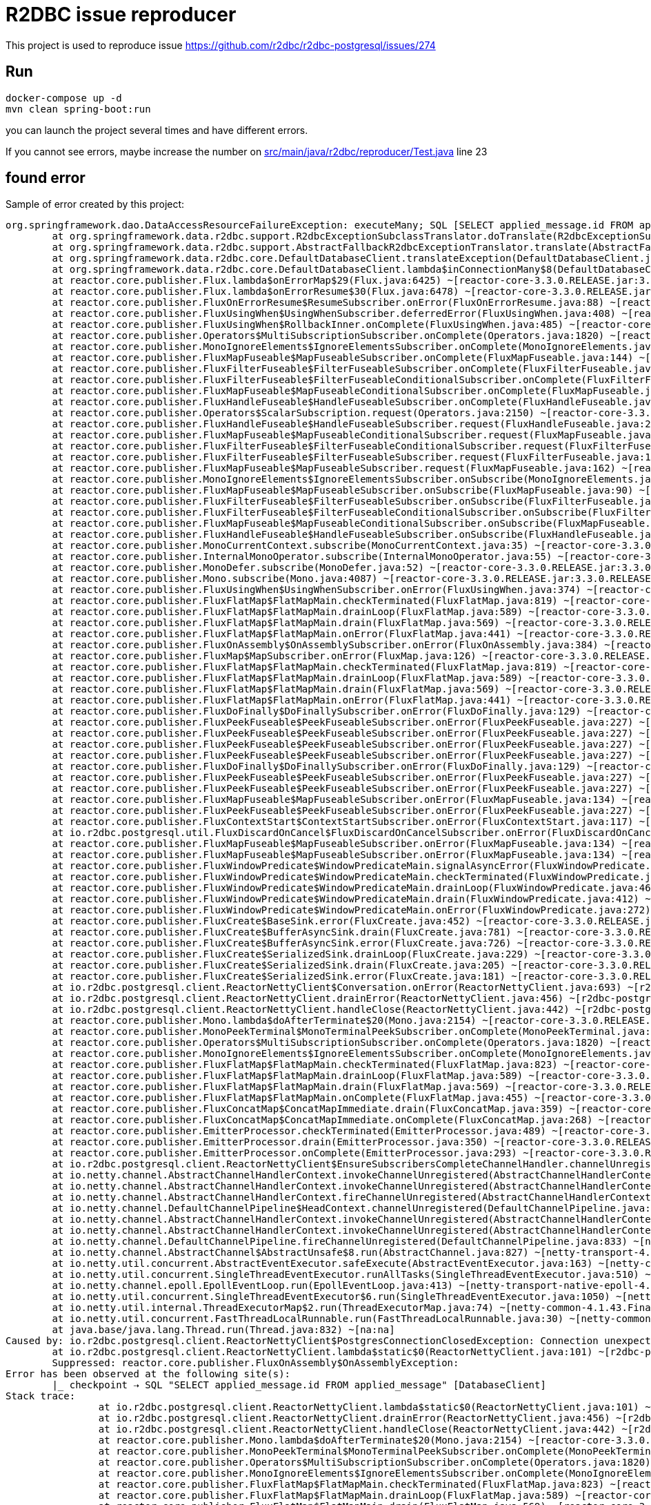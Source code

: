 = R2DBC issue reproducer

This project is used to reproduce issue https://github.com/r2dbc/r2dbc-postgresql/issues/274

== Run

    docker-compose up -d
    mvn clean spring-boot:run

you can launch the project several times and have different errors.

If you cannot see errors, maybe increase the number on link:src/main/java/r2dbc/reproducer/Test.java[] line 23


== found error

Sample of error created by this project:

----
org.springframework.dao.DataAccessResourceFailureException: executeMany; SQL [SELECT applied_message.id FROM applied_message]; Connection unexpectedly closed; nested exception is io.r2dbc.postgresql.client.ReactorNettyClient$PostgresConnectionClosedException: Connection unexpectedly closed
	at org.springframework.data.r2dbc.support.R2dbcExceptionSubclassTranslator.doTranslate(R2dbcExceptionSubclassTranslator.java:75) ~[spring-data-r2dbc-1.0.0.RELEASE.jar:1.0.0.RELEASE]
	at org.springframework.data.r2dbc.support.AbstractFallbackR2dbcExceptionTranslator.translate(AbstractFallbackR2dbcExceptionTranslator.java:67) ~[spring-data-r2dbc-1.0.0.RELEASE.jar:1.0.0.RELEASE]
	at org.springframework.data.r2dbc.core.DefaultDatabaseClient.translateException(DefaultDatabaseClient.java:244) ~[spring-data-r2dbc-1.0.0.RELEASE.jar:1.0.0.RELEASE]
	at org.springframework.data.r2dbc.core.DefaultDatabaseClient.lambda$inConnectionMany$8(DefaultDatabaseClient.java:189) ~[spring-data-r2dbc-1.0.0.RELEASE.jar:1.0.0.RELEASE]
	at reactor.core.publisher.Flux.lambda$onErrorMap$29(Flux.java:6425) ~[reactor-core-3.3.0.RELEASE.jar:3.3.0.RELEASE]
	at reactor.core.publisher.Flux.lambda$onErrorResume$30(Flux.java:6478) ~[reactor-core-3.3.0.RELEASE.jar:3.3.0.RELEASE]
	at reactor.core.publisher.FluxOnErrorResume$ResumeSubscriber.onError(FluxOnErrorResume.java:88) ~[reactor-core-3.3.0.RELEASE.jar:3.3.0.RELEASE]
	at reactor.core.publisher.FluxUsingWhen$UsingWhenSubscriber.deferredError(FluxUsingWhen.java:408) ~[reactor-core-3.3.0.RELEASE.jar:3.3.0.RELEASE]
	at reactor.core.publisher.FluxUsingWhen$RollbackInner.onComplete(FluxUsingWhen.java:485) ~[reactor-core-3.3.0.RELEASE.jar:3.3.0.RELEASE]
	at reactor.core.publisher.Operators$MultiSubscriptionSubscriber.onComplete(Operators.java:1820) ~[reactor-core-3.3.0.RELEASE.jar:3.3.0.RELEASE]
	at reactor.core.publisher.MonoIgnoreElements$IgnoreElementsSubscriber.onComplete(MonoIgnoreElements.java:81) ~[reactor-core-3.3.0.RELEASE.jar:3.3.0.RELEASE]
	at reactor.core.publisher.FluxMapFuseable$MapFuseableSubscriber.onComplete(FluxMapFuseable.java:144) ~[reactor-core-3.3.0.RELEASE.jar:3.3.0.RELEASE]
	at reactor.core.publisher.FluxFilterFuseable$FilterFuseableSubscriber.onComplete(FluxFilterFuseable.java:165) ~[reactor-core-3.3.0.RELEASE.jar:3.3.0.RELEASE]
	at reactor.core.publisher.FluxFilterFuseable$FilterFuseableConditionalSubscriber.onComplete(FluxFilterFuseable.java:384) ~[reactor-core-3.3.0.RELEASE.jar:3.3.0.RELEASE]
	at reactor.core.publisher.FluxMapFuseable$MapFuseableConditionalSubscriber.onComplete(FluxMapFuseable.java:336) ~[reactor-core-3.3.0.RELEASE.jar:3.3.0.RELEASE]
	at reactor.core.publisher.FluxHandleFuseable$HandleFuseableSubscriber.onComplete(FluxHandleFuseable.java:223) ~[reactor-core-3.3.0.RELEASE.jar:3.3.0.RELEASE]
	at reactor.core.publisher.Operators$ScalarSubscription.request(Operators.java:2150) ~[reactor-core-3.3.0.RELEASE.jar:3.3.0.RELEASE]
	at reactor.core.publisher.FluxHandleFuseable$HandleFuseableSubscriber.request(FluxHandleFuseable.java:243) ~[reactor-core-3.3.0.RELEASE.jar:3.3.0.RELEASE]
	at reactor.core.publisher.FluxMapFuseable$MapFuseableConditionalSubscriber.request(FluxMapFuseable.java:346) ~[reactor-core-3.3.0.RELEASE.jar:3.3.0.RELEASE]
	at reactor.core.publisher.FluxFilterFuseable$FilterFuseableConditionalSubscriber.request(FluxFilterFuseable.java:403) ~[reactor-core-3.3.0.RELEASE.jar:3.3.0.RELEASE]
	at reactor.core.publisher.FluxFilterFuseable$FilterFuseableSubscriber.request(FluxFilterFuseable.java:184) ~[reactor-core-3.3.0.RELEASE.jar:3.3.0.RELEASE]
	at reactor.core.publisher.FluxMapFuseable$MapFuseableSubscriber.request(FluxMapFuseable.java:162) ~[reactor-core-3.3.0.RELEASE.jar:3.3.0.RELEASE]
	at reactor.core.publisher.MonoIgnoreElements$IgnoreElementsSubscriber.onSubscribe(MonoIgnoreElements.java:64) ~[reactor-core-3.3.0.RELEASE.jar:3.3.0.RELEASE]
	at reactor.core.publisher.FluxMapFuseable$MapFuseableSubscriber.onSubscribe(FluxMapFuseable.java:90) ~[reactor-core-3.3.0.RELEASE.jar:3.3.0.RELEASE]
	at reactor.core.publisher.FluxFilterFuseable$FilterFuseableSubscriber.onSubscribe(FluxFilterFuseable.java:81) ~[reactor-core-3.3.0.RELEASE.jar:3.3.0.RELEASE]
	at reactor.core.publisher.FluxFilterFuseable$FilterFuseableConditionalSubscriber.onSubscribe(FluxFilterFuseable.java:298) ~[reactor-core-3.3.0.RELEASE.jar:3.3.0.RELEASE]
	at reactor.core.publisher.FluxMapFuseable$MapFuseableConditionalSubscriber.onSubscribe(FluxMapFuseable.java:255) ~[reactor-core-3.3.0.RELEASE.jar:3.3.0.RELEASE]
	at reactor.core.publisher.FluxHandleFuseable$HandleFuseableSubscriber.onSubscribe(FluxHandleFuseable.java:148) ~[reactor-core-3.3.0.RELEASE.jar:3.3.0.RELEASE]
	at reactor.core.publisher.MonoCurrentContext.subscribe(MonoCurrentContext.java:35) ~[reactor-core-3.3.0.RELEASE.jar:3.3.0.RELEASE]
	at reactor.core.publisher.InternalMonoOperator.subscribe(InternalMonoOperator.java:55) ~[reactor-core-3.3.0.RELEASE.jar:3.3.0.RELEASE]
	at reactor.core.publisher.MonoDefer.subscribe(MonoDefer.java:52) ~[reactor-core-3.3.0.RELEASE.jar:3.3.0.RELEASE]
	at reactor.core.publisher.Mono.subscribe(Mono.java:4087) ~[reactor-core-3.3.0.RELEASE.jar:3.3.0.RELEASE]
	at reactor.core.publisher.FluxUsingWhen$UsingWhenSubscriber.onError(FluxUsingWhen.java:374) ~[reactor-core-3.3.0.RELEASE.jar:3.3.0.RELEASE]
	at reactor.core.publisher.FluxFlatMap$FlatMapMain.checkTerminated(FluxFlatMap.java:819) ~[reactor-core-3.3.0.RELEASE.jar:3.3.0.RELEASE]
	at reactor.core.publisher.FluxFlatMap$FlatMapMain.drainLoop(FluxFlatMap.java:589) ~[reactor-core-3.3.0.RELEASE.jar:3.3.0.RELEASE]
	at reactor.core.publisher.FluxFlatMap$FlatMapMain.drain(FluxFlatMap.java:569) ~[reactor-core-3.3.0.RELEASE.jar:3.3.0.RELEASE]
	at reactor.core.publisher.FluxFlatMap$FlatMapMain.onError(FluxFlatMap.java:441) ~[reactor-core-3.3.0.RELEASE.jar:3.3.0.RELEASE]
	at reactor.core.publisher.FluxOnAssembly$OnAssemblySubscriber.onError(FluxOnAssembly.java:384) ~[reactor-core-3.3.0.RELEASE.jar:3.3.0.RELEASE]
	at reactor.core.publisher.FluxMap$MapSubscriber.onError(FluxMap.java:126) ~[reactor-core-3.3.0.RELEASE.jar:3.3.0.RELEASE]
	at reactor.core.publisher.FluxFlatMap$FlatMapMain.checkTerminated(FluxFlatMap.java:819) ~[reactor-core-3.3.0.RELEASE.jar:3.3.0.RELEASE]
	at reactor.core.publisher.FluxFlatMap$FlatMapMain.drainLoop(FluxFlatMap.java:589) ~[reactor-core-3.3.0.RELEASE.jar:3.3.0.RELEASE]
	at reactor.core.publisher.FluxFlatMap$FlatMapMain.drain(FluxFlatMap.java:569) ~[reactor-core-3.3.0.RELEASE.jar:3.3.0.RELEASE]
	at reactor.core.publisher.FluxFlatMap$FlatMapMain.onError(FluxFlatMap.java:441) ~[reactor-core-3.3.0.RELEASE.jar:3.3.0.RELEASE]
	at reactor.core.publisher.FluxDoFinally$DoFinallySubscriber.onError(FluxDoFinally.java:129) ~[reactor-core-3.3.0.RELEASE.jar:3.3.0.RELEASE]
	at reactor.core.publisher.FluxPeekFuseable$PeekFuseableSubscriber.onError(FluxPeekFuseable.java:227) ~[reactor-core-3.3.0.RELEASE.jar:3.3.0.RELEASE]
	at reactor.core.publisher.FluxPeekFuseable$PeekFuseableSubscriber.onError(FluxPeekFuseable.java:227) ~[reactor-core-3.3.0.RELEASE.jar:3.3.0.RELEASE]
	at reactor.core.publisher.FluxPeekFuseable$PeekFuseableSubscriber.onError(FluxPeekFuseable.java:227) ~[reactor-core-3.3.0.RELEASE.jar:3.3.0.RELEASE]
	at reactor.core.publisher.FluxPeekFuseable$PeekFuseableSubscriber.onError(FluxPeekFuseable.java:227) ~[reactor-core-3.3.0.RELEASE.jar:3.3.0.RELEASE]
	at reactor.core.publisher.FluxDoFinally$DoFinallySubscriber.onError(FluxDoFinally.java:129) ~[reactor-core-3.3.0.RELEASE.jar:3.3.0.RELEASE]
	at reactor.core.publisher.FluxPeekFuseable$PeekFuseableSubscriber.onError(FluxPeekFuseable.java:227) ~[reactor-core-3.3.0.RELEASE.jar:3.3.0.RELEASE]
	at reactor.core.publisher.FluxPeekFuseable$PeekFuseableSubscriber.onError(FluxPeekFuseable.java:227) ~[reactor-core-3.3.0.RELEASE.jar:3.3.0.RELEASE]
	at reactor.core.publisher.FluxMapFuseable$MapFuseableSubscriber.onError(FluxMapFuseable.java:134) ~[reactor-core-3.3.0.RELEASE.jar:3.3.0.RELEASE]
	at reactor.core.publisher.FluxPeekFuseable$PeekFuseableSubscriber.onError(FluxPeekFuseable.java:227) ~[reactor-core-3.3.0.RELEASE.jar:3.3.0.RELEASE]
	at reactor.core.publisher.FluxContextStart$ContextStartSubscriber.onError(FluxContextStart.java:117) ~[reactor-core-3.3.0.RELEASE.jar:3.3.0.RELEASE]
	at io.r2dbc.postgresql.util.FluxDiscardOnCancel$FluxDiscardOnCancelSubscriber.onError(FluxDiscardOnCancel.java:92) ~[r2dbc-postgresql-0.8.1.RELEASE.jar:0.8.1.RELEASE]
	at reactor.core.publisher.FluxMapFuseable$MapFuseableSubscriber.onError(FluxMapFuseable.java:134) ~[reactor-core-3.3.0.RELEASE.jar:3.3.0.RELEASE]
	at reactor.core.publisher.FluxMapFuseable$MapFuseableSubscriber.onError(FluxMapFuseable.java:134) ~[reactor-core-3.3.0.RELEASE.jar:3.3.0.RELEASE]
	at reactor.core.publisher.FluxWindowPredicate$WindowPredicateMain.signalAsyncError(FluxWindowPredicate.java:334) ~[reactor-core-3.3.0.RELEASE.jar:3.3.0.RELEASE]
	at reactor.core.publisher.FluxWindowPredicate$WindowPredicateMain.checkTerminated(FluxWindowPredicate.java:516) ~[reactor-core-3.3.0.RELEASE.jar:3.3.0.RELEASE]
	at reactor.core.publisher.FluxWindowPredicate$WindowPredicateMain.drainLoop(FluxWindowPredicate.java:468) ~[reactor-core-3.3.0.RELEASE.jar:3.3.0.RELEASE]
	at reactor.core.publisher.FluxWindowPredicate$WindowPredicateMain.drain(FluxWindowPredicate.java:412) ~[reactor-core-3.3.0.RELEASE.jar:3.3.0.RELEASE]
	at reactor.core.publisher.FluxWindowPredicate$WindowPredicateMain.onError(FluxWindowPredicate.java:272) ~[reactor-core-3.3.0.RELEASE.jar:3.3.0.RELEASE]
	at reactor.core.publisher.FluxCreate$BaseSink.error(FluxCreate.java:452) ~[reactor-core-3.3.0.RELEASE.jar:3.3.0.RELEASE]
	at reactor.core.publisher.FluxCreate$BufferAsyncSink.drain(FluxCreate.java:781) ~[reactor-core-3.3.0.RELEASE.jar:3.3.0.RELEASE]
	at reactor.core.publisher.FluxCreate$BufferAsyncSink.error(FluxCreate.java:726) ~[reactor-core-3.3.0.RELEASE.jar:3.3.0.RELEASE]
	at reactor.core.publisher.FluxCreate$SerializedSink.drainLoop(FluxCreate.java:229) ~[reactor-core-3.3.0.RELEASE.jar:3.3.0.RELEASE]
	at reactor.core.publisher.FluxCreate$SerializedSink.drain(FluxCreate.java:205) ~[reactor-core-3.3.0.RELEASE.jar:3.3.0.RELEASE]
	at reactor.core.publisher.FluxCreate$SerializedSink.error(FluxCreate.java:181) ~[reactor-core-3.3.0.RELEASE.jar:3.3.0.RELEASE]
	at io.r2dbc.postgresql.client.ReactorNettyClient$Conversation.onError(ReactorNettyClient.java:693) ~[r2dbc-postgresql-0.8.1.RELEASE.jar:0.8.1.RELEASE]
	at io.r2dbc.postgresql.client.ReactorNettyClient.drainError(ReactorNettyClient.java:456) ~[r2dbc-postgresql-0.8.1.RELEASE.jar:0.8.1.RELEASE]
	at io.r2dbc.postgresql.client.ReactorNettyClient.handleClose(ReactorNettyClient.java:442) ~[r2dbc-postgresql-0.8.1.RELEASE.jar:0.8.1.RELEASE]
	at reactor.core.publisher.Mono.lambda$doAfterTerminate$20(Mono.java:2154) ~[reactor-core-3.3.0.RELEASE.jar:3.3.0.RELEASE]
	at reactor.core.publisher.MonoPeekTerminal$MonoTerminalPeekSubscriber.onComplete(MonoPeekTerminal.java:296) ~[reactor-core-3.3.0.RELEASE.jar:3.3.0.RELEASE]
	at reactor.core.publisher.Operators$MultiSubscriptionSubscriber.onComplete(Operators.java:1820) ~[reactor-core-3.3.0.RELEASE.jar:3.3.0.RELEASE]
	at reactor.core.publisher.MonoIgnoreElements$IgnoreElementsSubscriber.onComplete(MonoIgnoreElements.java:81) ~[reactor-core-3.3.0.RELEASE.jar:3.3.0.RELEASE]
	at reactor.core.publisher.FluxFlatMap$FlatMapMain.checkTerminated(FluxFlatMap.java:823) ~[reactor-core-3.3.0.RELEASE.jar:3.3.0.RELEASE]
	at reactor.core.publisher.FluxFlatMap$FlatMapMain.drainLoop(FluxFlatMap.java:589) ~[reactor-core-3.3.0.RELEASE.jar:3.3.0.RELEASE]
	at reactor.core.publisher.FluxFlatMap$FlatMapMain.drain(FluxFlatMap.java:569) ~[reactor-core-3.3.0.RELEASE.jar:3.3.0.RELEASE]
	at reactor.core.publisher.FluxFlatMap$FlatMapMain.onComplete(FluxFlatMap.java:455) ~[reactor-core-3.3.0.RELEASE.jar:3.3.0.RELEASE]
	at reactor.core.publisher.FluxConcatMap$ConcatMapImmediate.drain(FluxConcatMap.java:359) ~[reactor-core-3.3.0.RELEASE.jar:3.3.0.RELEASE]
	at reactor.core.publisher.FluxConcatMap$ConcatMapImmediate.onComplete(FluxConcatMap.java:268) ~[reactor-core-3.3.0.RELEASE.jar:3.3.0.RELEASE]
	at reactor.core.publisher.EmitterProcessor.checkTerminated(EmitterProcessor.java:489) ~[reactor-core-3.3.0.RELEASE.jar:3.3.0.RELEASE]
	at reactor.core.publisher.EmitterProcessor.drain(EmitterProcessor.java:350) ~[reactor-core-3.3.0.RELEASE.jar:3.3.0.RELEASE]
	at reactor.core.publisher.EmitterProcessor.onComplete(EmitterProcessor.java:293) ~[reactor-core-3.3.0.RELEASE.jar:3.3.0.RELEASE]
	at io.r2dbc.postgresql.client.ReactorNettyClient$EnsureSubscribersCompleteChannelHandler.channelUnregistered(ReactorNettyClient.java:482) ~[r2dbc-postgresql-0.8.1.RELEASE.jar:0.8.1.RELEASE]
	at io.netty.channel.AbstractChannelHandlerContext.invokeChannelUnregistered(AbstractChannelHandlerContext.java:193) ~[netty-transport-4.1.43.Final.jar:4.1.43.Final]
	at io.netty.channel.AbstractChannelHandlerContext.invokeChannelUnregistered(AbstractChannelHandlerContext.java:179) ~[netty-transport-4.1.43.Final.jar:4.1.43.Final]
	at io.netty.channel.AbstractChannelHandlerContext.fireChannelUnregistered(AbstractChannelHandlerContext.java:172) ~[netty-transport-4.1.43.Final.jar:4.1.43.Final]
	at io.netty.channel.DefaultChannelPipeline$HeadContext.channelUnregistered(DefaultChannelPipeline.java:1400) ~[netty-transport-4.1.43.Final.jar:4.1.43.Final]
	at io.netty.channel.AbstractChannelHandlerContext.invokeChannelUnregistered(AbstractChannelHandlerContext.java:193) ~[netty-transport-4.1.43.Final.jar:4.1.43.Final]
	at io.netty.channel.AbstractChannelHandlerContext.invokeChannelUnregistered(AbstractChannelHandlerContext.java:179) ~[netty-transport-4.1.43.Final.jar:4.1.43.Final]
	at io.netty.channel.DefaultChannelPipeline.fireChannelUnregistered(DefaultChannelPipeline.java:833) ~[netty-transport-4.1.43.Final.jar:4.1.43.Final]
	at io.netty.channel.AbstractChannel$AbstractUnsafe$8.run(AbstractChannel.java:827) ~[netty-transport-4.1.43.Final.jar:4.1.43.Final]
	at io.netty.util.concurrent.AbstractEventExecutor.safeExecute(AbstractEventExecutor.java:163) ~[netty-common-4.1.43.Final.jar:4.1.43.Final]
	at io.netty.util.concurrent.SingleThreadEventExecutor.runAllTasks(SingleThreadEventExecutor.java:510) ~[netty-common-4.1.43.Final.jar:4.1.43.Final]
	at io.netty.channel.epoll.EpollEventLoop.run(EpollEventLoop.java:413) ~[netty-transport-native-epoll-4.1.43.Final-linux-x86_64.jar:4.1.43.Final]
	at io.netty.util.concurrent.SingleThreadEventExecutor$6.run(SingleThreadEventExecutor.java:1050) ~[netty-common-4.1.43.Final.jar:4.1.43.Final]
	at io.netty.util.internal.ThreadExecutorMap$2.run(ThreadExecutorMap.java:74) ~[netty-common-4.1.43.Final.jar:4.1.43.Final]
	at io.netty.util.concurrent.FastThreadLocalRunnable.run(FastThreadLocalRunnable.java:30) ~[netty-common-4.1.43.Final.jar:4.1.43.Final]
	at java.base/java.lang.Thread.run(Thread.java:832) ~[na:na]
Caused by: io.r2dbc.postgresql.client.ReactorNettyClient$PostgresConnectionClosedException: Connection unexpectedly closed
	at io.r2dbc.postgresql.client.ReactorNettyClient.lambda$static$0(ReactorNettyClient.java:101) ~[r2dbc-postgresql-0.8.1.RELEASE.jar:0.8.1.RELEASE]
	Suppressed: reactor.core.publisher.FluxOnAssembly$OnAssemblyException:
Error has been observed at the following site(s):
	|_ checkpoint ⇢ SQL "SELECT applied_message.id FROM applied_message" [DatabaseClient]
Stack trace:
		at io.r2dbc.postgresql.client.ReactorNettyClient.lambda$static$0(ReactorNettyClient.java:101) ~[r2dbc-postgresql-0.8.1.RELEASE.jar:0.8.1.RELEASE]
		at io.r2dbc.postgresql.client.ReactorNettyClient.drainError(ReactorNettyClient.java:456) ~[r2dbc-postgresql-0.8.1.RELEASE.jar:0.8.1.RELEASE]
		at io.r2dbc.postgresql.client.ReactorNettyClient.handleClose(ReactorNettyClient.java:442) ~[r2dbc-postgresql-0.8.1.RELEASE.jar:0.8.1.RELEASE]
		at reactor.core.publisher.Mono.lambda$doAfterTerminate$20(Mono.java:2154) ~[reactor-core-3.3.0.RELEASE.jar:3.3.0.RELEASE]
		at reactor.core.publisher.MonoPeekTerminal$MonoTerminalPeekSubscriber.onComplete(MonoPeekTerminal.java:296) ~[reactor-core-3.3.0.RELEASE.jar:3.3.0.RELEASE]
		at reactor.core.publisher.Operators$MultiSubscriptionSubscriber.onComplete(Operators.java:1820) ~[reactor-core-3.3.0.RELEASE.jar:3.3.0.RELEASE]
		at reactor.core.publisher.MonoIgnoreElements$IgnoreElementsSubscriber.onComplete(MonoIgnoreElements.java:81) ~[reactor-core-3.3.0.RELEASE.jar:3.3.0.RELEASE]
		at reactor.core.publisher.FluxFlatMap$FlatMapMain.checkTerminated(FluxFlatMap.java:823) ~[reactor-core-3.3.0.RELEASE.jar:3.3.0.RELEASE]
		at reactor.core.publisher.FluxFlatMap$FlatMapMain.drainLoop(FluxFlatMap.java:589) ~[reactor-core-3.3.0.RELEASE.jar:3.3.0.RELEASE]
		at reactor.core.publisher.FluxFlatMap$FlatMapMain.drain(FluxFlatMap.java:569) ~[reactor-core-3.3.0.RELEASE.jar:3.3.0.RELEASE]
		at reactor.core.publisher.FluxFlatMap$FlatMapMain.onComplete(FluxFlatMap.java:455) ~[reactor-core-3.3.0.RELEASE.jar:3.3.0.RELEASE]
		at reactor.core.publisher.FluxConcatMap$ConcatMapImmediate.drain(FluxConcatMap.java:359) ~[reactor-core-3.3.0.RELEASE.jar:3.3.0.RELEASE]
		at reactor.core.publisher.FluxConcatMap$ConcatMapImmediate.onComplete(FluxConcatMap.java:268) ~[reactor-core-3.3.0.RELEASE.jar:3.3.0.RELEASE]
		at reactor.core.publisher.EmitterProcessor.checkTerminated(EmitterProcessor.java:489) ~[reactor-core-3.3.0.RELEASE.jar:3.3.0.RELEASE]
		at reactor.core.publisher.EmitterProcessor.drain(EmitterProcessor.java:350) ~[reactor-core-3.3.0.RELEASE.jar:3.3.0.RELEASE]
		at reactor.core.publisher.EmitterProcessor.onComplete(EmitterProcessor.java:293) ~[reactor-core-3.3.0.RELEASE.jar:3.3.0.RELEASE]
		at io.r2dbc.postgresql.client.ReactorNettyClient$EnsureSubscribersCompleteChannelHandler.channelUnregistered(ReactorNettyClient.java:482) ~[r2dbc-postgresql-0.8.1.RELEASE.jar:0.8.1.RELEASE]
		at io.netty.channel.AbstractChannelHandlerContext.invokeChannelUnregistered(AbstractChannelHandlerContext.java:193) ~[netty-transport-4.1.43.Final.jar:4.1.43.Final]
		at io.netty.channel.AbstractChannelHandlerContext.invokeChannelUnregistered(AbstractChannelHandlerContext.java:179) ~[netty-transport-4.1.43.Final.jar:4.1.43.Final]
		at io.netty.channel.AbstractChannelHandlerContext.fireChannelUnregistered(AbstractChannelHandlerContext.java:172) ~[netty-transport-4.1.43.Final.jar:4.1.43.Final]
		at io.netty.channel.DefaultChannelPipeline$HeadContext.channelUnregistered(DefaultChannelPipeline.java:1400) ~[netty-transport-4.1.43.Final.jar:4.1.43.Final]
		at io.netty.channel.AbstractChannelHandlerContext.invokeChannelUnregistered(AbstractChannelHandlerContext.java:193) ~[netty-transport-4.1.43.Final.jar:4.1.43.Final]
		at io.netty.channel.AbstractChannelHandlerContext.invokeChannelUnregistered(AbstractChannelHandlerContext.java:179) ~[netty-transport-4.1.43.Final.jar:4.1.43.Final]
		at io.netty.channel.DefaultChannelPipeline.fireChannelUnregistered(DefaultChannelPipeline.java:833) ~[netty-transport-4.1.43.Final.jar:4.1.43.Final]
		at io.netty.channel.AbstractChannel$AbstractUnsafe$8.run(AbstractChannel.java:827) ~[netty-transport-4.1.43.Final.jar:4.1.43.Final]
		at io.netty.util.concurrent.AbstractEventExecutor.safeExecute(AbstractEventExecutor.java:163) ~[netty-common-4.1.43.Final.jar:4.1.43.Final]
		at io.netty.util.concurrent.SingleThreadEventExecutor.runAllTasks(SingleThreadEventExecutor.java:510) ~[netty-common-4.1.43.Final.jar:4.1.43.Final]
		at io.netty.channel.epoll.EpollEventLoop.run(EpollEventLoop.java:413) ~[netty-transport-native-epoll-4.1.43.Final-linux-x86_64.jar:4.1.43.Final]
		at io.netty.util.concurrent.SingleThreadEventExecutor$6.run(SingleThreadEventExecutor.java:1050) ~[netty-common-4.1.43.Final.jar:4.1.43.Final]
		at io.netty.util.internal.ThreadExecutorMap$2.run(ThreadExecutorMap.java:74) ~[netty-common-4.1.43.Final.jar:4.1.43.Final]
		at io.netty.util.concurrent.FastThreadLocalRunnable.run(FastThreadLocalRunnable.java:30) ~[netty-common-4.1.43.Final.jar:4.1.43.Final]
		at java.base/java.lang.Thread.run(Thread.java:832) ~[na:na]
----

----
io.netty.util.IllegalReferenceCountException: refCnt: 0, decrement: 1
	at io.netty.util.internal.ReferenceCountUpdater.toLiveRealRefCnt(ReferenceCountUpdater.java:74) ~[netty-common-4.1.43.Final.jar:4.1.43.Final]
	at io.netty.util.internal.ReferenceCountUpdater.release(ReferenceCountUpdater.java:138) ~[netty-common-4.1.43.Final.jar:4.1.43.Final]
	at io.netty.buffer.AbstractReferenceCountedByteBuf.release(AbstractReferenceCountedByteBuf.java:100) ~[netty-buffer-4.1.43.Final.jar:4.1.43.Final]
	at io.netty.util.ReferenceCountUtil.release(ReferenceCountUtil.java:88) ~[netty-common-4.1.43.Final.jar:4.1.43.Final]
	at io.netty.util.ReferenceCountUtil.safeRelease(ReferenceCountUtil.java:113) ~[netty-common-4.1.43.Final.jar:4.1.43.Final]
	at reactor.netty.channel.ChannelOperationsHandler.channelRead(ChannelOperationsHandler.java:122) ~[reactor-netty-0.9.1.RELEASE.jar:0.9.1.RELEASE]
	at io.netty.channel.AbstractChannelHandlerContext.invokeChannelRead(AbstractChannelHandlerContext.java:374) ~[netty-transport-4.1.43.Final.jar:4.1.43.Final]
	at io.netty.channel.AbstractChannelHandlerContext.invokeChannelRead(AbstractChannelHandlerContext.java:360) ~[netty-transport-4.1.43.Final.jar:4.1.43.Final]
	at io.netty.channel.AbstractChannelHandlerContext.fireChannelRead(AbstractChannelHandlerContext.java:352) ~[netty-transport-4.1.43.Final.jar:4.1.43.Final]
	at io.netty.handler.codec.ByteToMessageDecoder.fireChannelRead(ByteToMessageDecoder.java:326) ~[netty-codec-4.1.43.Final.jar:4.1.43.Final]
	at io.netty.handler.codec.ByteToMessageDecoder.fireChannelRead(ByteToMessageDecoder.java:313) ~[netty-codec-4.1.43.Final.jar:4.1.43.Final]
	at io.netty.handler.codec.ByteToMessageDecoder.callDecode(ByteToMessageDecoder.java:427) ~[netty-codec-4.1.43.Final.jar:4.1.43.Final]
	at io.netty.handler.codec.ByteToMessageDecoder.channelRead(ByteToMessageDecoder.java:281) ~[netty-codec-4.1.43.Final.jar:4.1.43.Final]
	at io.netty.channel.AbstractChannelHandlerContext.invokeChannelRead(AbstractChannelHandlerContext.java:374) ~[netty-transport-4.1.43.Final.jar:4.1.43.Final]
	at io.netty.channel.AbstractChannelHandlerContext.invokeChannelRead(AbstractChannelHandlerContext.java:360) ~[netty-transport-4.1.43.Final.jar:4.1.43.Final]
	at io.netty.channel.AbstractChannelHandlerContext.fireChannelRead(AbstractChannelHandlerContext.java:352) ~[netty-transport-4.1.43.Final.jar:4.1.43.Final]
	at io.netty.channel.DefaultChannelPipeline$HeadContext.channelRead(DefaultChannelPipeline.java:1422) ~[netty-transport-4.1.43.Final.jar:4.1.43.Final]
	at io.netty.channel.AbstractChannelHandlerContext.invokeChannelRead(AbstractChannelHandlerContext.java:374) ~[netty-transport-4.1.43.Final.jar:4.1.43.Final]
	at io.netty.channel.AbstractChannelHandlerContext.invokeChannelRead(AbstractChannelHandlerContext.java:360) ~[netty-transport-4.1.43.Final.jar:4.1.43.Final]
	at io.netty.channel.DefaultChannelPipeline.fireChannelRead(DefaultChannelPipeline.java:931) ~[netty-transport-4.1.43.Final.jar:4.1.43.Final]
	at io.netty.channel.epoll.AbstractEpollStreamChannel$EpollStreamUnsafe.epollInReady(AbstractEpollStreamChannel.java:792) ~[netty-transport-native-epoll-4.1.43.Final-linux-x86_64.jar:4.1.43.Final]
	at io.netty.channel.epoll.EpollEventLoop.processReady(EpollEventLoop.java:502) ~[netty-transport-native-epoll-4.1.43.Final-linux-x86_64.jar:4.1.43.Final]
	at io.netty.channel.epoll.EpollEventLoop.run(EpollEventLoop.java:407) ~[netty-transport-native-epoll-4.1.43.Final-linux-x86_64.jar:4.1.43.Final]
	at io.netty.util.concurrent.SingleThreadEventExecutor$6.run(SingleThreadEventExecutor.java:1050) ~[netty-common-4.1.43.Final.jar:4.1.43.Final]
	at io.netty.util.internal.ThreadExecutorMap$2.run(ThreadExecutorMap.java:74) ~[netty-common-4.1.43.Final.jar:4.1.43.Final]
	at io.netty.util.concurrent.FastThreadLocalRunnable.run(FastThreadLocalRunnable.java:30) ~[netty-common-4.1.43.Final.jar:4.1.43.Final]
	at java.base/java.lang.Thread.run(Thread.java:832) ~[na:na]
----

----

java.lang.RuntimeException: Async resource cleanup failed after onComplete
	at reactor.core.publisher.FluxUsingWhen$CommitInner.onError(FluxUsingWhen.java:529) ~[reactor-core-3.3.0.RELEASE.jar:3.3.0.RELEASE]
	at reactor.core.publisher.MonoFlatMap$FlatMapMain.secondError(MonoFlatMap.java:185) ~[reactor-core-3.3.0.RELEASE.jar:3.3.0.RELEASE]
	at reactor.core.publisher.MonoFlatMap$FlatMapInner.onError(MonoFlatMap.java:251) ~[reactor-core-3.3.0.RELEASE.jar:3.3.0.RELEASE]
	at reactor.core.publisher.Operators$MonoSubscriber.onError(Operators.java:1633) ~[reactor-core-3.3.0.RELEASE.jar:3.3.0.RELEASE]
	at reactor.core.publisher.MonoIgnoreThen$ThenIgnoreInner.onError(MonoIgnoreThen.java:235) ~[reactor-core-3.3.0.RELEASE.jar:3.3.0.RELEASE]
	at reactor.core.publisher.FluxOnErrorResume$ResumeSubscriber.onError(FluxOnErrorResume.java:100) ~[reactor-core-3.3.0.RELEASE.jar:3.3.0.RELEASE]
	at reactor.core.publisher.Operators$MonoSubscriber.onError(Operators.java:1633) ~[reactor-core-3.3.0.RELEASE.jar:3.3.0.RELEASE]
	at reactor.core.publisher.MonoIgnoreThen$ThenAcceptInner.onError(MonoIgnoreThen.java:306) ~[reactor-core-3.3.0.RELEASE.jar:3.3.0.RELEASE]
	at reactor.core.publisher.Operators.error(Operators.java:182) ~[reactor-core-3.3.0.RELEASE.jar:3.3.0.RELEASE]
	at reactor.core.publisher.MonoError.subscribe(MonoError.java:52) ~[reactor-core-3.3.0.RELEASE.jar:3.3.0.RELEASE]
	at reactor.core.publisher.InternalMonoOperator.subscribe(InternalMonoOperator.java:55) ~[reactor-core-3.3.0.RELEASE.jar:3.3.0.RELEASE]
	at reactor.core.publisher.MonoIgnoreThen$ThenIgnoreMain.drain(MonoIgnoreThen.java:153) ~[reactor-core-3.3.0.RELEASE.jar:3.3.0.RELEASE]
	at reactor.core.publisher.MonoIgnoreThen.subscribe(MonoIgnoreThen.java:56) ~[reactor-core-3.3.0.RELEASE.jar:3.3.0.RELEASE]
	at reactor.core.publisher.Mono.subscribe(Mono.java:4087) ~[reactor-core-3.3.0.RELEASE.jar:3.3.0.RELEASE]
	at reactor.core.publisher.FluxOnErrorResume$ResumeSubscriber.onError(FluxOnErrorResume.java:97) ~[reactor-core-3.3.0.RELEASE.jar:3.3.0.RELEASE]
	at reactor.core.publisher.Operators$MonoSubscriber.onError(Operators.java:1633) ~[reactor-core-3.3.0.RELEASE.jar:3.3.0.RELEASE]
	at reactor.core.publisher.MonoIgnoreThen$ThenIgnoreInner.onError(MonoIgnoreThen.java:235) ~[reactor-core-3.3.0.RELEASE.jar:3.3.0.RELEASE]
	at reactor.core.publisher.Operators$MonoSubscriber.onError(Operators.java:1633) ~[reactor-core-3.3.0.RELEASE.jar:3.3.0.RELEASE]
	at reactor.core.publisher.MonoIgnoreThen$ThenIgnoreInner.onError(MonoIgnoreThen.java:235) ~[reactor-core-3.3.0.RELEASE.jar:3.3.0.RELEASE]
	at reactor.core.publisher.Operators$MonoSubscriber.onError(Operators.java:1633) ~[reactor-core-3.3.0.RELEASE.jar:3.3.0.RELEASE]
	at reactor.core.publisher.MonoIgnoreThen$ThenAcceptInner.onError(MonoIgnoreThen.java:306) ~[reactor-core-3.3.0.RELEASE.jar:3.3.0.RELEASE]
	at reactor.core.publisher.FluxOnErrorResume$ResumeSubscriber.onError(FluxOnErrorResume.java:100) ~[reactor-core-3.3.0.RELEASE.jar:3.3.0.RELEASE]
	at reactor.core.publisher.Operators.error(Operators.java:182) ~[reactor-core-3.3.0.RELEASE.jar:3.3.0.RELEASE]
	at reactor.core.publisher.MonoError.subscribe(MonoError.java:52) ~[reactor-core-3.3.0.RELEASE.jar:3.3.0.RELEASE]
	at reactor.core.publisher.Mono.subscribe(Mono.java:4087) ~[reactor-core-3.3.0.RELEASE.jar:3.3.0.RELEASE]
	at reactor.core.publisher.FluxOnErrorResume$ResumeSubscriber.onError(FluxOnErrorResume.java:97) ~[reactor-core-3.3.0.RELEASE.jar:3.3.0.RELEASE]
	at reactor.core.publisher.MonoNext$NextSubscriber.onError(MonoNext.java:87) ~[reactor-core-3.3.0.RELEASE.jar:3.3.0.RELEASE]
	at reactor.core.publisher.FluxDoFinally$DoFinallySubscriber.onError(FluxDoFinally.java:129) ~[reactor-core-3.3.0.RELEASE.jar:3.3.0.RELEASE]
	at reactor.core.publisher.FluxPeek$PeekSubscriber.onError(FluxPeek.java:214) ~[reactor-core-3.3.0.RELEASE.jar:3.3.0.RELEASE]
	at reactor.core.publisher.FluxPeek$PeekSubscriber.onError(FluxPeek.java:214) ~[reactor-core-3.3.0.RELEASE.jar:3.3.0.RELEASE]
	at reactor.core.publisher.FluxMap$MapSubscriber.onError(FluxMap.java:126) ~[reactor-core-3.3.0.RELEASE.jar:3.3.0.RELEASE]
	at reactor.core.publisher.FluxPeek$PeekSubscriber.onError(FluxPeek.java:214) ~[reactor-core-3.3.0.RELEASE.jar:3.3.0.RELEASE]
	at reactor.core.publisher.FluxPeek$PeekSubscriber.onError(FluxPeek.java:214) ~[reactor-core-3.3.0.RELEASE.jar:3.3.0.RELEASE]
	at reactor.core.publisher.MonoIgnoreElements$IgnoreElementsSubscriber.onError(MonoIgnoreElements.java:76) ~[reactor-core-3.3.0.RELEASE.jar:3.3.0.RELEASE]
	at io.r2dbc.postgresql.util.FluxDiscardOnCancel$FluxDiscardOnCancelSubscriber.onError(FluxDiscardOnCancel.java:92) ~[r2dbc-postgresql-0.8.1.RELEASE.jar:0.8.1.RELEASE]
	at io.r2dbc.postgresql.util.FluxDiscardOnCancel$FluxDiscardOnCancelSubscriber.onError(FluxDiscardOnCancel.java:92) ~[r2dbc-postgresql-0.8.1.RELEASE.jar:0.8.1.RELEASE]
	at reactor.core.publisher.FluxHandle$HandleSubscriber.onError(FluxHandle.java:196) ~[reactor-core-3.3.0.RELEASE.jar:3.3.0.RELEASE]
	at reactor.core.publisher.FluxCreate$BaseSink.error(FluxCreate.java:452) ~[reactor-core-3.3.0.RELEASE.jar:3.3.0.RELEASE]
	at reactor.core.publisher.FluxCreate$BufferAsyncSink.drain(FluxCreate.java:781) ~[reactor-core-3.3.0.RELEASE.jar:3.3.0.RELEASE]
	at reactor.core.publisher.FluxCreate$BufferAsyncSink.error(FluxCreate.java:726) ~[reactor-core-3.3.0.RELEASE.jar:3.3.0.RELEASE]
	at reactor.core.publisher.FluxCreate$SerializedSink.drainLoop(FluxCreate.java:229) ~[reactor-core-3.3.0.RELEASE.jar:3.3.0.RELEASE]
	at reactor.core.publisher.FluxCreate$SerializedSink.drain(FluxCreate.java:205) ~[reactor-core-3.3.0.RELEASE.jar:3.3.0.RELEASE]
	at reactor.core.publisher.FluxCreate$SerializedSink.error(FluxCreate.java:181) ~[reactor-core-3.3.0.RELEASE.jar:3.3.0.RELEASE]
	at io.r2dbc.postgresql.client.ReactorNettyClient$Conversation.onError(ReactorNettyClient.java:693) ~[r2dbc-postgresql-0.8.1.RELEASE.jar:0.8.1.RELEASE]
	at io.r2dbc.postgresql.client.ReactorNettyClient.drainError(ReactorNettyClient.java:456) ~[r2dbc-postgresql-0.8.1.RELEASE.jar:0.8.1.RELEASE]
	at io.r2dbc.postgresql.client.ReactorNettyClient.handleClose(ReactorNettyClient.java:442) ~[r2dbc-postgresql-0.8.1.RELEASE.jar:0.8.1.RELEASE]
	at reactor.core.publisher.Mono.lambda$doAfterTerminate$20(Mono.java:2154) ~[reactor-core-3.3.0.RELEASE.jar:3.3.0.RELEASE]
	at reactor.core.publisher.MonoPeekTerminal$MonoTerminalPeekSubscriber.onComplete(MonoPeekTerminal.java:296) ~[reactor-core-3.3.0.RELEASE.jar:3.3.0.RELEASE]
	at reactor.core.publisher.Operators$MultiSubscriptionSubscriber.onComplete(Operators.java:1820) ~[reactor-core-3.3.0.RELEASE.jar:3.3.0.RELEASE]
	at reactor.core.publisher.MonoIgnoreElements$IgnoreElementsSubscriber.onComplete(MonoIgnoreElements.java:81) ~[reactor-core-3.3.0.RELEASE.jar:3.3.0.RELEASE]
	at reactor.core.publisher.FluxFlatMap$FlatMapMain.checkTerminated(FluxFlatMap.java:823) ~[reactor-core-3.3.0.RELEASE.jar:3.3.0.RELEASE]
	at reactor.core.publisher.FluxFlatMap$FlatMapMain.drainLoop(FluxFlatMap.java:589) ~[reactor-core-3.3.0.RELEASE.jar:3.3.0.RELEASE]
	at reactor.core.publisher.FluxFlatMap$FlatMapMain.drain(FluxFlatMap.java:569) ~[reactor-core-3.3.0.RELEASE.jar:3.3.0.RELEASE]
	at reactor.core.publisher.FluxFlatMap$FlatMapMain.onComplete(FluxFlatMap.java:455) ~[reactor-core-3.3.0.RELEASE.jar:3.3.0.RELEASE]
	at reactor.core.publisher.FluxConcatMap$ConcatMapImmediate.drain(FluxConcatMap.java:359) ~[reactor-core-3.3.0.RELEASE.jar:3.3.0.RELEASE]
	at reactor.core.publisher.FluxConcatMap$ConcatMapImmediate.onComplete(FluxConcatMap.java:268) ~[reactor-core-3.3.0.RELEASE.jar:3.3.0.RELEASE]
	at reactor.core.publisher.EmitterProcessor.checkTerminated(EmitterProcessor.java:489) ~[reactor-core-3.3.0.RELEASE.jar:3.3.0.RELEASE]
	at reactor.core.publisher.EmitterProcessor.drain(EmitterProcessor.java:350) ~[reactor-core-3.3.0.RELEASE.jar:3.3.0.RELEASE]
	at reactor.core.publisher.EmitterProcessor.onComplete(EmitterProcessor.java:293) ~[reactor-core-3.3.0.RELEASE.jar:3.3.0.RELEASE]
	at io.r2dbc.postgresql.client.ReactorNettyClient$EnsureSubscribersCompleteChannelHandler.channelUnregistered(ReactorNettyClient.java:482) ~[r2dbc-postgresql-0.8.1.RELEASE.jar:0.8.1.RELEASE]
	at io.netty.channel.AbstractChannelHandlerContext.invokeChannelUnregistered(AbstractChannelHandlerContext.java:193) ~[netty-transport-4.1.43.Final.jar:4.1.43.Final]
	at io.netty.channel.AbstractChannelHandlerContext.invokeChannelUnregistered(AbstractChannelHandlerContext.java:179) ~[netty-transport-4.1.43.Final.jar:4.1.43.Final]
	at io.netty.channel.AbstractChannelHandlerContext.fireChannelUnregistered(AbstractChannelHandlerContext.java:172) ~[netty-transport-4.1.43.Final.jar:4.1.43.Final]
	at io.netty.channel.DefaultChannelPipeline$HeadContext.channelUnregistered(DefaultChannelPipeline.java:1400) ~[netty-transport-4.1.43.Final.jar:4.1.43.Final]
	at io.netty.channel.AbstractChannelHandlerContext.invokeChannelUnregistered(AbstractChannelHandlerContext.java:193) ~[netty-transport-4.1.43.Final.jar:4.1.43.Final]
	at io.netty.channel.AbstractChannelHandlerContext.invokeChannelUnregistered(AbstractChannelHandlerContext.java:179) ~[netty-transport-4.1.43.Final.jar:4.1.43.Final]
	at io.netty.channel.DefaultChannelPipeline.fireChannelUnregistered(DefaultChannelPipeline.java:833) ~[netty-transport-4.1.43.Final.jar:4.1.43.Final]
	at io.netty.channel.AbstractChannel$AbstractUnsafe$8.run(AbstractChannel.java:827) ~[netty-transport-4.1.43.Final.jar:4.1.43.Final]
	at io.netty.util.concurrent.AbstractEventExecutor.safeExecute(AbstractEventExecutor.java:163) ~[netty-common-4.1.43.Final.jar:4.1.43.Final]
	at io.netty.util.concurrent.SingleThreadEventExecutor.runAllTasks(SingleThreadEventExecutor.java:510) ~[netty-common-4.1.43.Final.jar:4.1.43.Final]
	at io.netty.channel.epoll.EpollEventLoop.run(EpollEventLoop.java:413) ~[netty-transport-native-epoll-4.1.43.Final-linux-x86_64.jar:4.1.43.Final]
	at io.netty.util.concurrent.SingleThreadEventExecutor$6.run(SingleThreadEventExecutor.java:1050) ~[netty-common-4.1.43.Final.jar:4.1.43.Final]
	at io.netty.util.internal.ThreadExecutorMap$2.run(ThreadExecutorMap.java:74) ~[netty-common-4.1.43.Final.jar:4.1.43.Final]
	at io.netty.util.concurrent.FastThreadLocalRunnable.run(FastThreadLocalRunnable.java:30) ~[netty-common-4.1.43.Final.jar:4.1.43.Final]
	at java.base/java.lang.Thread.run(Thread.java:832) ~[na:na]
Caused by: org.springframework.transaction.TransactionSystemException: Could not commit R2DBC transaction; nested exception is io.r2dbc.postgresql.client.ReactorNettyClient$PostgresConnectionClosedException: Connection unexpectedly closed
	at org.springframework.data.r2dbc.connectionfactory.R2dbcTransactionManager.lambda$doCommit$8(R2dbcTransactionManager.java:324) ~[spring-data-r2dbc-1.0.0.RELEASE.jar:1.0.0.RELEASE]
	at reactor.core.publisher.Mono.lambda$onErrorMap$30(Mono.java:3252) ~[reactor-core-3.3.0.RELEASE.jar:3.3.0.RELEASE]
	at reactor.core.publisher.FluxOnErrorResume$ResumeSubscriber.onError(FluxOnErrorResume.java:88) ~[reactor-core-3.3.0.RELEASE.jar:3.3.0.RELEASE]
	... 49 common frames omitted
Caused by: io.r2dbc.postgresql.client.ReactorNettyClient$PostgresConnectionClosedException: Connection unexpectedly closed
	at io.r2dbc.postgresql.client.ReactorNettyClient.lambda$static$0(ReactorNettyClient.java:101) ~[r2dbc-postgresql-0.8.1.RELEASE.jar:0.8.1.RELEASE]
	... 31 common frames omitted
----

----
io.netty.util.IllegalReferenceCountException: refCnt: 0, decrement: 1
	at io.netty.util.internal.ReferenceCountUpdater.toLiveRealRefCnt(ReferenceCountUpdater.java:74) ~[netty-common-4.1.43.Final.jar:4.1.43.Final]
	at io.netty.util.internal.ReferenceCountUpdater.release(ReferenceCountUpdater.java:138) ~[netty-common-4.1.43.Final.jar:4.1.43.Final]
	at io.netty.buffer.AbstractReferenceCountedByteBuf.release(AbstractReferenceCountedByteBuf.java:100) ~[netty-buffer-4.1.43.Final.jar:4.1.43.Final]
	at io.netty.util.ReferenceCountUtil.release(ReferenceCountUtil.java:88) ~[netty-common-4.1.43.Final.jar:4.1.43.Final]
	at io.netty.util.ReferenceCountUtil.safeRelease(ReferenceCountUtil.java:113) ~[netty-common-4.1.43.Final.jar:4.1.43.Final]
	at reactor.netty.channel.ChannelOperationsHandler.channelRead(ChannelOperationsHandler.java:122) ~[reactor-netty-0.9.1.RELEASE.jar:0.9.1.RELEASE]
	at io.netty.channel.AbstractChannelHandlerContext.invokeChannelRead(AbstractChannelHandlerContext.java:374) ~[netty-transport-4.1.43.Final.jar:4.1.43.Final]
	at io.netty.channel.AbstractChannelHandlerContext.invokeChannelRead(AbstractChannelHandlerContext.java:360) ~[netty-transport-4.1.43.Final.jar:4.1.43.Final]
	at io.netty.channel.AbstractChannelHandlerContext.fireChannelRead(AbstractChannelHandlerContext.java:352) ~[netty-transport-4.1.43.Final.jar:4.1.43.Final]
	at io.netty.handler.codec.ByteToMessageDecoder.fireChannelRead(ByteToMessageDecoder.java:326) ~[netty-codec-4.1.43.Final.jar:4.1.43.Final]
	at io.netty.handler.codec.ByteToMessageDecoder.fireChannelRead(ByteToMessageDecoder.java:313) ~[netty-codec-4.1.43.Final.jar:4.1.43.Final]
	at io.netty.handler.codec.ByteToMessageDecoder.callDecode(ByteToMessageDecoder.java:427) ~[netty-codec-4.1.43.Final.jar:4.1.43.Final]
	at io.netty.handler.codec.ByteToMessageDecoder.channelRead(ByteToMessageDecoder.java:281) ~[netty-codec-4.1.43.Final.jar:4.1.43.Final]
	at io.netty.channel.AbstractChannelHandlerContext.invokeChannelRead(AbstractChannelHandlerContext.java:374) ~[netty-transport-4.1.43.Final.jar:4.1.43.Final]
	at io.netty.channel.AbstractChannelHandlerContext.invokeChannelRead(AbstractChannelHandlerContext.java:360) ~[netty-transport-4.1.43.Final.jar:4.1.43.Final]
	at io.netty.channel.AbstractChannelHandlerContext.fireChannelRead(AbstractChannelHandlerContext.java:352) ~[netty-transport-4.1.43.Final.jar:4.1.43.Final]
	at io.netty.channel.DefaultChannelPipeline$HeadContext.channelRead(DefaultChannelPipeline.java:1422) ~[netty-transport-4.1.43.Final.jar:4.1.43.Final]
	at io.netty.channel.AbstractChannelHandlerContext.invokeChannelRead(AbstractChannelHandlerContext.java:374) ~[netty-transport-4.1.43.Final.jar:4.1.43.Final]
	at io.netty.channel.AbstractChannelHandlerContext.invokeChannelRead(AbstractChannelHandlerContext.java:360) ~[netty-transport-4.1.43.Final.jar:4.1.43.Final]
	at io.netty.channel.DefaultChannelPipeline.fireChannelRead(DefaultChannelPipeline.java:931) ~[netty-transport-4.1.43.Final.jar:4.1.43.Final]
	at io.netty.channel.epoll.AbstractEpollStreamChannel$EpollStreamUnsafe.epollInReady(AbstractEpollStreamChannel.java:792) ~[netty-transport-native-epoll-4.1.43.Final-linux-x86_64.jar:4.1.43.Final]
	at io.netty.channel.epoll.EpollEventLoop.processReady(EpollEventLoop.java:502) ~[netty-transport-native-epoll-4.1.43.Final-linux-x86_64.jar:4.1.43.Final]
	at io.netty.channel.epoll.EpollEventLoop.run(EpollEventLoop.java:407) ~[netty-transport-native-epoll-4.1.43.Final-linux-x86_64.jar:4.1.43.Final]
	at io.netty.util.concurrent.SingleThreadEventExecutor$6.run(SingleThreadEventExecutor.java:1050) ~[netty-common-4.1.43.Final.jar:4.1.43.Final]
	at io.netty.util.internal.ThreadExecutorMap$2.run(ThreadExecutorMap.java:74) ~[netty-common-4.1.43.Final.jar:4.1.43.Final]
	at io.netty.util.concurrent.FastThreadLocalRunnable.run(FastThreadLocalRunnable.java:30) ~[netty-common-4.1.43.Final.jar:4.1.43.Final]
	at java.base/java.lang.Thread.run(Thread.java:832) ~[na:na]
----